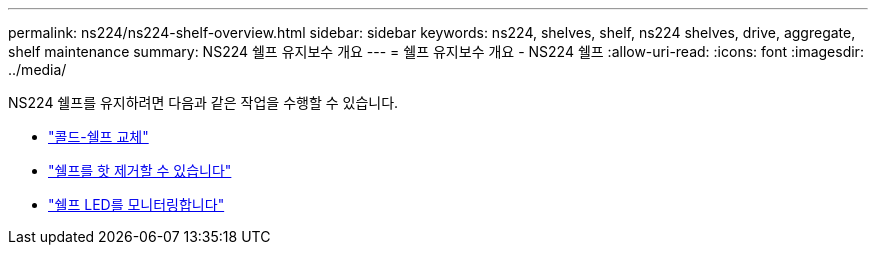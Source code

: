---
permalink: ns224/ns224-shelf-overview.html 
sidebar: sidebar 
keywords: ns224, shelves, shelf, ns224 shelves, drive, aggregate, shelf maintenance 
summary: NS224 쉘프 유지보수 개요 
---
= 쉘프 유지보수 개요 - NS224 쉘프
:allow-uri-read: 
:icons: font
:imagesdir: ../media/


[role="lead"]
NS224 쉘프를 유지하려면 다음과 같은 작업을 수행할 수 있습니다.

* link:cold-replace-shelf.html["콜드-쉘프 교체"]
* link:hot-remove-shelf.html["쉘프를 핫 제거할 수 있습니다"]
* link:service-monitor-leds.html["쉘프 LED를 모니터링합니다"]

